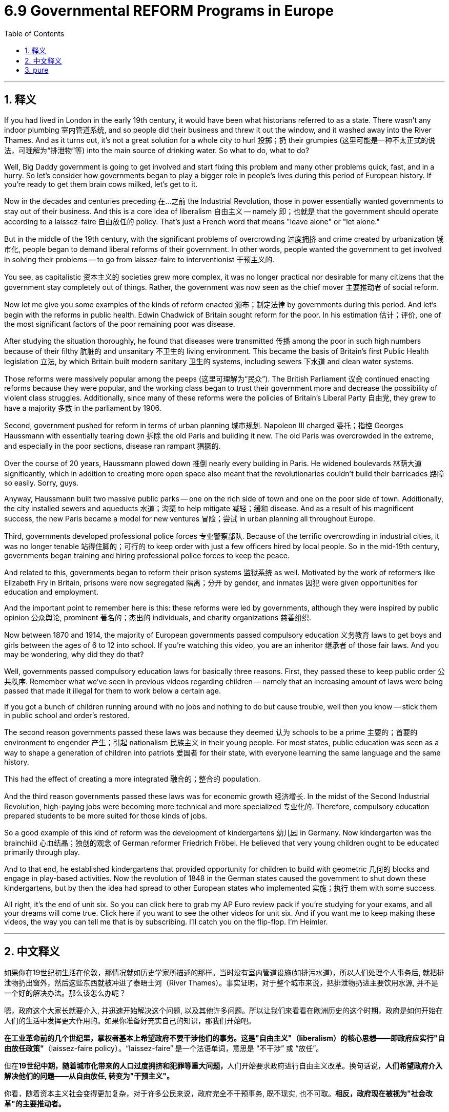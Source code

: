 
= 6.9 Governmental REFORM Programs in Europe
:toc: left
:toclevels: 3
:sectnums:
:stylesheet: myAdocCss.css

'''

== 释义

If you had lived in London in the early 19th century, it would have been what historians referred to as a state. There wasn't any indoor plumbing 室内管道系统, and so people did their business and threw it out the window, and it washed away into the River Thames. And as it turns out, it's not a great solution for a whole city to hurl 投掷；扔 their grumpies (这里可能是一种不太正式的说法，可理解为“排泄物”等) into the main source of drinking water. So what to do, what to do? +

Well, Big Daddy government is going to get involved and start fixing this problem and many other problems quick, fast, and in a hurry. So let's consider how governments began to play a bigger role in people's lives during this period of European history. If you're ready to get them brain cows milked, let's get to it. +

Now in the decades and centuries preceding 在…之前 the Industrial Revolution, those in power essentially wanted governments to stay out of their business. And this is a core idea of liberalism 自由主义 -- namely 即；也就是 that the government should operate according to a laissez-faire 自由放任的 policy. That's just a French word that means "leave alone" or "let alone." +

But in the middle of the 19th century, with the significant problems of overcrowding 过度拥挤 and crime created by urbanization 城市化, people began to demand liberal reforms of their government. In other words, people wanted the government to get involved in solving their problems -- to go from laissez-faire to interventionist 干预主义的. +

You see, as capitalistic 资本主义的 societies grew more complex, it was no longer practical nor desirable for many citizens that the government stay completely out of things. Rather, the government was now seen as the chief mover 主要推动者 of social reform. +

Now let me give you some examples of the kinds of reform enacted 颁布；制定法律 by governments during this period. And let's begin with the reforms in public health. Edwin Chadwick of Britain sought reform for the poor. In his estimation 估计；评价, one of the most significant factors of the poor remaining poor was disease. +

After studying the situation thoroughly, he found that diseases were transmitted 传播 among the poor in such high numbers because of their filthy 肮脏的 and unsanitary 不卫生的 living environment. This became the basis of Britain's first Public Health legislation 立法, by which Britain built modern sanitary 卫生的 systems, including sewers 下水道 and clean water systems. +

Those reforms were massively popular among the peeps (这里可理解为“民众”). The British Parliament 议会 continued enacting reforms because they were popular, and the working class began to trust their government more and decrease the possibility of violent class struggles. Additionally, since many of these reforms were the policies of Britain's Liberal Party 自由党, they grew to have a majority 多数 in the parliament by 1906. +

Second, government pushed for reform in terms of urban planning 城市规划. Napoleon III charged 委托；指控 Georges Haussmann with essentially tearing down 拆除 the old Paris and building it new. The old Paris was overcrowded in the extreme, and especially in the poor sections, disease ran rampant 猖獗的. +

Over the course of 20 years, Haussmann plowed down 推倒 nearly every building in Paris. He widened boulevards 林荫大道 significantly, which in addition to creating more open space also meant that the revolutionaries couldn't build their barricades 路障 so easily. Sorry, guys. +

Anyway, Haussmann built two massive public parks -- one on the rich side of town and one on the poor side of town. Additionally, the city installed sewers and aqueducts 水道；沟渠 to help mitigate 减轻；缓和 disease. And as a result of his magnificent success, the new Paris became a model for new ventures 冒险；尝试 in urban planning all throughout Europe. +

Third, governments developed professional police forces 专业警察部队. Because of the terrific overcrowding in industrial cities, it was no longer tenable 站得住脚的；可行的 to keep order with just a few officers hired by local people. So in the mid-19th century, governments began training and hiring professional police forces to keep the peace. +

And related to this, governments began to reform their prison systems 监狱系统 as well. Motivated by the work of reformers like Elizabeth Fry in Britain, prisons were now segregated 隔离；分开 by gender, and inmates 囚犯 were given opportunities for education and employment. +

And the important point to remember here is this: these reforms were led by governments, although they were inspired by public opinion 公众舆论, prominent 著名的；杰出的 individuals, and charity organizations 慈善组织. +

Now between 1870 and 1914, the majority of European governments passed compulsory education 义务教育 laws to get boys and girls between the ages of 6 to 12 into school. If you're watching this video, you are an inheritor 继承者 of those fair laws. And you may be wondering, why did they do that? +

Well, governments passed compulsory education laws for basically three reasons. First, they passed these to keep public order 公共秩序. Remember what we've seen in previous videos regarding children -- namely that an increasing amount of laws were being passed that made it illegal for them to work below a certain age. +

If you got a bunch of children running around with no jobs and nothing to do but cause trouble, well then you know -- stick them in public school and order's restored. +

The second reason governments passed these laws was because they deemed 认为 schools to be a prime 主要的；首要的 environment to engender 产生；引起 nationalism 民族主义 in their young people. For most states, public education was seen as a way to shape a generation of children into patriots 爱国者 for their state, with everyone learning the same language and the same history. +

This had the effect of creating a more integrated 融合的；整合的 population. +

And the third reason governments passed these laws was for economic growth 经济增长. In the midst of the Second Industrial Revolution, high-paying jobs were becoming more technical and more specialized 专业化的. Therefore, compulsory education prepared students to be more suited for those kinds of jobs. +

So a good example of this kind of reform was the development of kindergartens 幼儿园 in Germany. Now kindergarten was the brainchild 心血结晶；独创的观念 of German reformer Friedrich Fröbel. He believed that very young children ought to be educated primarily through play. +

And to that end, he established kindergartens that provided opportunity for children to build with geometric 几何的 blocks and engage in play-based activities. Now the revolution of 1848 in the German states caused the government to shut down these kindergartens, but by then the idea had spread to other European states who implemented 实施；执行 them with some success. +

All right, it's the end of unit six. So you can click here to grab my AP Euro review pack if you're studying for your exams, and all your dreams will come true. Click here if you want to see the other videos for unit six. And if you want me to keep making these videos, the way you can tell me that is by subscribing. I'll catch you on the flip-flop. I'm Heimler. +

'''

== 中文释义

如果你在19世纪初生活在伦敦，那情况就如历史学家所描述的那样。当时没有室内管道设施(如排污水道)，所以人们处理个人事务后, 就把排泄物扔出窗外，然后这些东西就被冲进了泰晤士河（River Thames）。事实证明，对于整个城市来说，把排泄物扔进主要饮用水源, 并不是一个好的解决办法。那么该怎么办呢？  +

嗯，政府这个大家长就要介入, 并迅速开始解决这个问题, 以及其他许多问题。所以让我们来看看在欧洲历史的这个时期，政府是如何开始在人们的生活中发挥更大作用的。如果你准备好充实自己的知识，那我们开始吧。  +

*在工业革命前的几个世纪里，掌权者基本上希望政府不要干涉他们的事务。这是"自由主义"（liberalism）的核心思想——即政府应实行"自由放任政策"*（laissez-faire policy）。“laissez-faire” 是一个法语单词，意思是 “不干涉” 或 “放任”。  +

但在**19世纪中期，随着城市化带来的人口过度拥挤和犯罪等重大问题，**人们开始要求政府进行自由主义改革。换句话说，*人们希望政府介入解决他们的问题——从自由放任, 转变为"干预主义"。*  +

你看，随着资本主义社会变得更加复杂，对于许多公民来说，政府完全不干预事务, 既不现实, 也不可取。*相反，政府现在被视为"社会改革"的主要推动者。*  +

现在让我给你举一些这个时期, 政府实施的改革例子。我们先从公共卫生方面的改革说起。英国的埃德温·查德威克（Edwin Chadwick）为穷人寻求改革。据他估计，穷人一直贫穷的一个最重要因素, 是疾病。  +

在彻底研究了情况之后，他发现, 疾病在穷人中大量传播, 是因为他们肮脏且不卫生的生活环境。这成为了英国第一部"公共卫生立法"的基础，通过这部立法，英国建立了现代卫生系统，包括下水道和清洁水系统。  +

这些改革在民众中非常受欢迎。**英国议会继续颁布改革措施，因为这些改革很受欢迎，工人阶级开始更加信任他们的政府，并且减少了暴力阶级斗争的可能性。**此外，由于许多这些改革是英国自由党（Liberal Party）的政策，到1906年，自由党在议会中占据了多数席位。  +

其次，政府推动了"城市规划"方面的改革。拿破仑三世（Napoleon III）让乔治·奥斯曼（Georges Haussmann）负责拆除旧巴黎并重建。旧巴黎极度拥挤，尤其是在贫困地区，疾病肆虐。  +

在20年的时间里，奥斯曼几乎拆除了巴黎的每一座建筑。他大幅拓宽了林荫大道，这除了创造更多开放空间之外，也意味着革命者不能那么容易地建造街垒了。抱歉啦，伙计们。  +

总之，奥斯曼建造了两座大型公园——一座在城市的富人区，一座在穷人区。此外，城市安装了下水道和输水管道, 来帮助缓解疾病。由于他的巨大成功，新巴黎成为了整个欧洲城市规划新项目的典范。  +

第三，**政府发展了专业警察力量。**由于工业城市人口极度拥挤，仅仅依靠当地人雇佣的几个警察来维持秩序已经行不通了。所以在19世纪中期，政府开始培训和雇佣专业警察力量, 来维持治安。  +

与此相关的是，政府也开始改革监狱系统。在英国伊丽莎白·弗莱（Elizabeth Fry）等改革者工作的推动下，监狱开始按性别进行隔离，囚犯有了接受教育和就业的机会。  +

*这里要记住的重要一点是：这些改革是由政府领导的，尽管它们受到了公众舆论、杰出个人和慈善组织的启发。*  +

**在1870年至1914年间，大多数欧洲政府, 通过了"义务教育法"，让6到12岁的男孩和女孩都能上学。**如果你正在观看这个视频，你就是这些公平法律的受益者。你可能会想，他们为什么要这样做呢？  +

嗯，政府通过"义务教育法", 基本上有三个原因。首先，通过这些法律是为了维护公共秩序。还记得我们在之前视频中看到的关于儿童的情况吗——即**越来越多的法律规定，在一定年龄以下工作是违法的。**  +

*如果你有一群孩子到处乱跑，没有工作，除了惹麻烦什么都不做，那么你知道——把他们送进公立学校，秩序就恢复了。*  +

**政府通过这些法律的第二个原因是，他们认为学校是在年轻人中培养"民族主义"的主要环境。**对于大多数国家来说，"公共教育"被视为一种将一代孩子培养成国家"爱国者"的方式，让每个人都学习相同的语言和历史。  +

这产生了使人口更加融合的效果。  +

政府通过这些法律的第三个原因, 是为了经济增长。在第二次工业革命期间，*高薪工作变得更加技术化和专业化。因此，义务教育让学生更适合从事这类工作。*  +

这种改革的一个很好的例子, 是德国幼儿园（kindergarten）的发展。幼儿园是德国改革者弗里德里希·福禄贝尔（Friedrich Fröbel）的创想。他认为非常年幼的孩子应该主要通过玩耍来接受教育。  +

为此，他建立了幼儿园，为孩子们提供了用几何积木搭建, 和参与"基于游戏的活动"的机会。在德意志各邦，1848年的革命, 导致政府关闭了这些幼儿园，但那时这个理念已经传播到其他欧洲国家，并且在这些国家取得了一定的成功。  +

好的，第六单元到此结束。所以如果你正在为考试学习，可以点击这里获取我的美国大学预修课程欧洲历史复习资料包，你所有的梦想都会成真。如果你想看第六单元的其他视频，可以点击这里。如果你希望我继续制作这些视频，可以通过订阅来告诉我。我们下次再见。我是海姆勒（Heimler）。  +

'''

== pure

If you had lived in London in the early 19th century, it would have been what historians referred to as a state. There wasn't any indoor plumbing, and so people did their business and threw it out the window, and it washed away into the River Thames. And as it turns out, it's not a great solution for a whole city to hurl its grumpies into the main source of drinking water. So what to do, what to do?

Well, Big Daddy government is going to get involved and start fixing this problem and many other problems quick, fast, and in a hurry. So let's consider how governments began to play a bigger role in people's lives during this period of European history. If you're ready to get them brain cows milked, let's get to it.

Now in the decades and centuries preceding the Industrial Revolution, those in power essentially wanted governments to stay out of their business. And this is a core idea of liberalism -- namely that the government should operate according to a laissez-faire policy. That's just a French word that means "leave alone" or "let alone."

But in the middle of the 19th century, with the significant problems of overcrowding and crime created by urbanization, people began to demand liberal reforms of their government. In other words, people wanted the government to get involved in solving their problems -- to go from laissez-faire to interventionist.

You see, as capitalistic societies grew more complex, it was no longer practical nor desirable for many citizens that the government stay completely out of things. Rather, the government was now seen as the chief mover of social reform.

Now let me give you some examples of the kinds of reform enacted by governments during this period. And let's begin with the reforms in public health. Edwin Chadwick of Britain sought reform for the poor. In his estimation, one of the most significant factors of the poor remaining poor was disease.

After studying the situation thoroughly, he found that diseases were transmitted among the poor in such high numbers because of their filthy and unsanitary living environment. This became the basis of Britain's first Public Health legislation, by which Britain built modern sanitary systems, including sewers and clean water systems.

Those reforms were massively popular among the peeps. The British Parliament continued enacting reforms because they were popular, and the working class began to trust their government more and decrease the possibility of violent class struggles. Additionally, since many of these reforms were the policies of Britain's Liberal Party, they grew to have a majority in the parliament by 1906.

Second, government pushed for reform in terms of urban planning. Napoleon III charged Georges Haussmann with essentially tearing down the old Paris and building it new. The old Paris was overcrowded in the extreme, and especially in the poor sections, disease ran rampant.

Over the course of 20 years, Haussmann plowed down nearly every building in Paris. He widened boulevards significantly, which in addition to creating more open space also meant that the revolutionaries couldn't build their barricades so easily. Sorry, guys.

Anyway, Haussmann built two massive public parks -- one on the rich side of town and one on the poor side of town. Additionally, the city installed sewers and aqueducts to help mitigate disease. And as a result of his magnificent success, the new Paris became a model for new ventures in urban planning all throughout Europe.

Third, governments developed professional police forces. Because of the terrific overcrowding in industrial cities, it was no longer tenable to keep order with just a few officers hired by local people. So in the mid-19th century, governments began training and hiring professional police forces to keep the peace.

And related to this, governments began to reform their prison systems as well. Motivated by the work of reformers like Elizabeth Fry in Britain, prisons were now segregated by gender, and inmates were given opportunities for education and employment.

And the important point to remember here is this: these reforms were led by governments, although they were inspired by public opinion, prominent individuals, and charity organizations.

Now between 1870 and 1914, the majority of European governments passed compulsory education laws to get boys and girls between the ages of 6 to 12 into school. If you're watching this video, you are an inheritor of those fair laws. And you may be wondering, why did they do that?

Well, governments passed compulsory education laws for basically three reasons. First, they passed these to keep public order. Remember what we've seen in previous videos regarding children -- namely that an increasing amount of laws were being passed that made it illegal for them to work below a certain age.

If you got a bunch of children running around with no jobs and nothing to do but cause trouble, well then you know -- stick them in public school and order's restored.

The second reason governments passed these laws was because they deemed schools to be a prime environment to engender nationalism in their young people. For most states, public education was seen as a way to shape a generation of children into patriots for their state, with everyone learning the same language and the same history.

This had the effect of creating a more integrated population.

And the third reason governments passed these laws was for economic growth. In the midst of the Second Industrial Revolution, high-paying jobs were becoming more technical and more specialized. Therefore, compulsory education prepared students to be more suited for those kinds of jobs.

So a good example of this kind of reform was the development of kindergartens in Germany. Now kindergarten was the brainchild of German reformer Friedrich Fröbel. He believed that very young children ought to be educated primarily through play.

And to that end, he established kindergartens that provided opportunity for children to build with geometric blocks and engage in play-based activities. Now the revolution of 1848 in the German states caused the government to shut down these kindergartens, but by then the idea had spread to other European states who implemented them with some success.

All right, it's the end of unit six. So you can click here to grab my AP Euro review pack if you're studying for your exams, and all your dreams will come true. Click here if you want to see the other videos for unit six. And if you want me to keep making these videos, the way you can tell me that is by subscribing. I'll catch you on the flip-flop. I'm Heimler.

'''